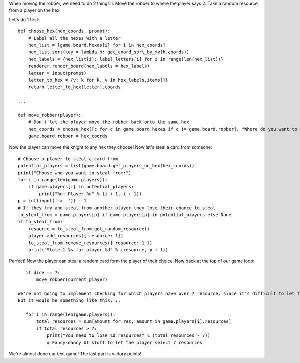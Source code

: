 When moving the robber, we need to do 2 things
1. Move the robber to where the player says
2. Take a random resource from a player on the hex

Let's do 1 first: ::

    def choose_hex(hex_coords, prompt):
        # Label all the hexes with a letter
        hex_list = [game.board.hexes[i] for i in hex_coords]
        hex_list.sort(key = lambda h: get_coord_sort_by_xy(h.coords))
        hex_labels = {hex_list[i]: label_letters[i] for i in range(len(hex_list))}
        renderer.render_board(hex_labels = hex_labels)
        letter = input(prompt)
        letter_to_hex = {v: k for k, v in hex_labels.items()}
        return letter_to_hex[letter].coords

    ...

    def move_robber(player):
        # Don't let the player move the robber back onto the same hex
        hex_coords = choose_hex([c for c in game.board.hexes if c != game.board.robber], "Where do you want to move the robber? ")
        game.board.robber = hex_coords

Now the player can move the knight to any hex they choose! Now let's steal a card from someone: ::

    # Choose a player to steal a card from
    potential_players = list(game.board.get_players_on_hex(hex_coords))
    print("Choose who you want to steal from:")
    for i in range(len(game.players)):
        if game.players[i] in potential_players:
            print("%d: Player %d" % (i + 1, i + 1))
    p = int(input('->  ')) - 1
    # If they try and steal from another player they lose their chance to steal
    to_steal_from = game.players[p] if game.players[p] in potential_players else None
    if to_steal_from:
        resource = to_steal_from.get_random_resource()
        player.add_resources({ resource: 1})
        to_steal_from.remove_resources({ resource: 1 })
        print("Stole 1 %s for player %d" % (resource, p + 1))

Perfect! Now the player can steal a random card form the player of their choice.
Now back at the top of our game loop: ::

    if dice == 7:
        move_robber(current_player)

 We're not going to implement checking for which players have over 7 resource, since it's difficult to let the players choose what cardsto get rid of through just text format.
 But it would be something like this: ::

    for i in range(len(game.players)):
        total_resources = sum[amount for res, amount in game.players[i].resources]
        if total_resources > 7:
            print("You need to lose %d resources" % (total_resources - 7))
            # Fancy-dancy UI stuff to let the player select 7 resources

We're almost done our text game! The last part is victory points!
